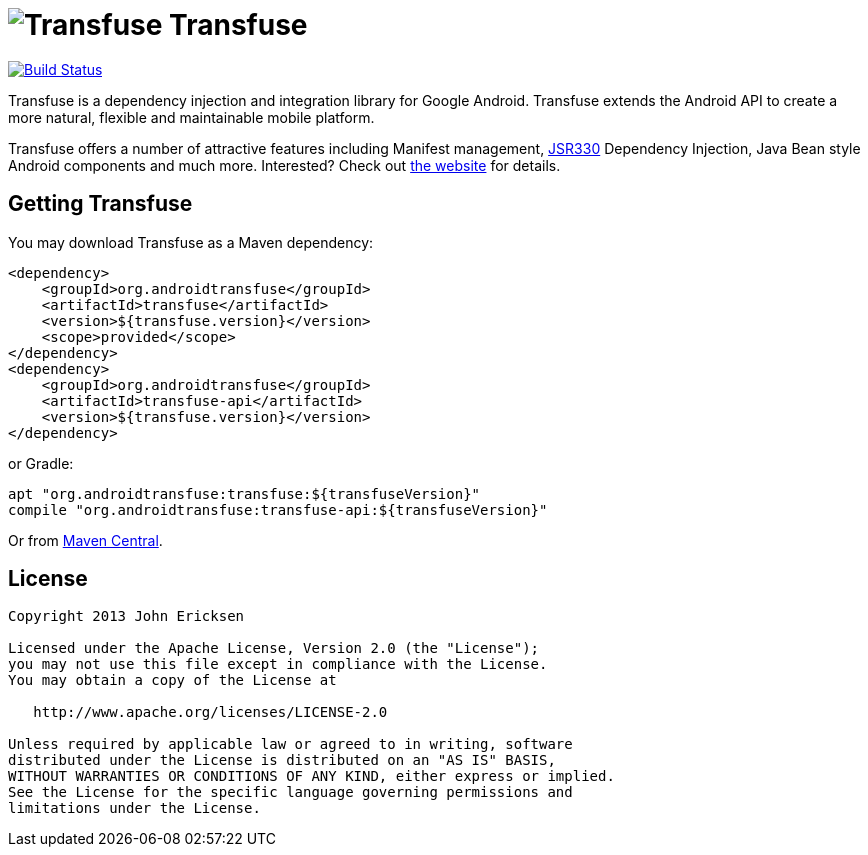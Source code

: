 = image:http://androidtransfuse.org/images/icon.png[Transfuse] Transfuse

image:https://travis-ci.org/johncarl81/transfuse.png?branch=master["Build Status", link="https://travis-ci.org/johncarl81/transfuse"]

Transfuse is a dependency injection and integration library for Google Android.  Transfuse extends the Android API to create a more natural, flexible and maintainable mobile platform.

Transfuse offers a number of attractive features including Manifest management, http://jcp.org/en/jsr/detail?id=330[JSR330] Dependency Injection, Java Bean style Android components and much more.  Interested?  Check out  http://androidtransfuse.org/[the website] for details.

== Getting Transfuse

You may download Transfuse as a Maven dependency:

[source,xml]
----
<dependency>
    <groupId>org.androidtransfuse</groupId>
    <artifactId>transfuse</artifactId>
    <version>${transfuse.version}</version>
    <scope>provided</scope>
</dependency>
<dependency>
    <groupId>org.androidtransfuse</groupId>
    <artifactId>transfuse-api</artifactId>
    <version>${transfuse.version}</version>
</dependency>
----

or Gradle:
[source,groovy]
----
apt "org.androidtransfuse:transfuse:${transfuseVersion}"
compile "org.androidtransfuse:transfuse-api:${transfuseVersion}"
----

Or from http://search.maven.org/#search%7Cga%7C1%7Cg%3A%22org.androidtransfuse%22[Maven Central].

== License
----
Copyright 2013 John Ericksen

Licensed under the Apache License, Version 2.0 (the "License");
you may not use this file except in compliance with the License.
You may obtain a copy of the License at

   http://www.apache.org/licenses/LICENSE-2.0

Unless required by applicable law or agreed to in writing, software
distributed under the License is distributed on an "AS IS" BASIS,
WITHOUT WARRANTIES OR CONDITIONS OF ANY KIND, either express or implied.
See the License for the specific language governing permissions and
limitations under the License.
----
